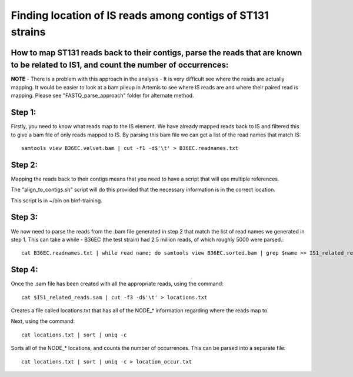 Finding location of IS reads among contigs of ST131 strains
=============================================================

How to map ST131 reads back to their contigs, parse the reads that are known to be related to IS1, and count the number of occurrences:
-----------------------------------------------------------------------------------------

**NOTE** - There is a problem with this approach in the analysis - It is very difficult see where the reads are actually mapping. It would be easier to look at a bam pileup in Artemis to see where IS reads are and where their paired read is mapping. Please see "FASTQ_parse_approach" folder for alternate method.

Step 1:
--------

Firstly, you need to know what reads map to the IS element.
We have already mapped reads back to IS and filtered this to give a bam file of only reads mapped to IS.
By parsing this bam file we can get a list of the read names that match IS::

	samtools view B36EC.velvet.bam | cut -f1 -d$'\t' > B36EC.readnames.txt



Step 2:
--------

Mapping the reads back to their contigs means that you need to have a script that will use multiple references.

The "align_to_contigs.sh" script will do this provided that the necessary information is in the correct location.

This script is in ~/bin on binf-training.


Step 3:
---------

We now need to parse the reads from the .bam file generated in step 2 that match the list of read names we generated in step 1.
This can take a while - B36EC (the test strain) had 2.5 million reads, of which roughly 5000 were parsed.::

	cat B36EC.readnames.txt | while read name; do samtools view B36EC.sorted.bam | grep $name >> IS1_related_reads.sam; done



Step 4:
--------

Once the .sam file has been created with all the appropriate reads, using the command::

	cat $IS1_related_reads.sam | cut -f3 -d$'\t' > locations.txt

Creates a file called locations.txt that has all of the NODE_* information regarding where the reads map to. 

Next, using the command::

	cat locations.txt | sort | uniq -c

Sorts all of the NODE_* locations, and counts the number of occurrences.
This can be parsed into a separate file::

	cat locations.txt | sort | uniq -c > location_occur.txt
